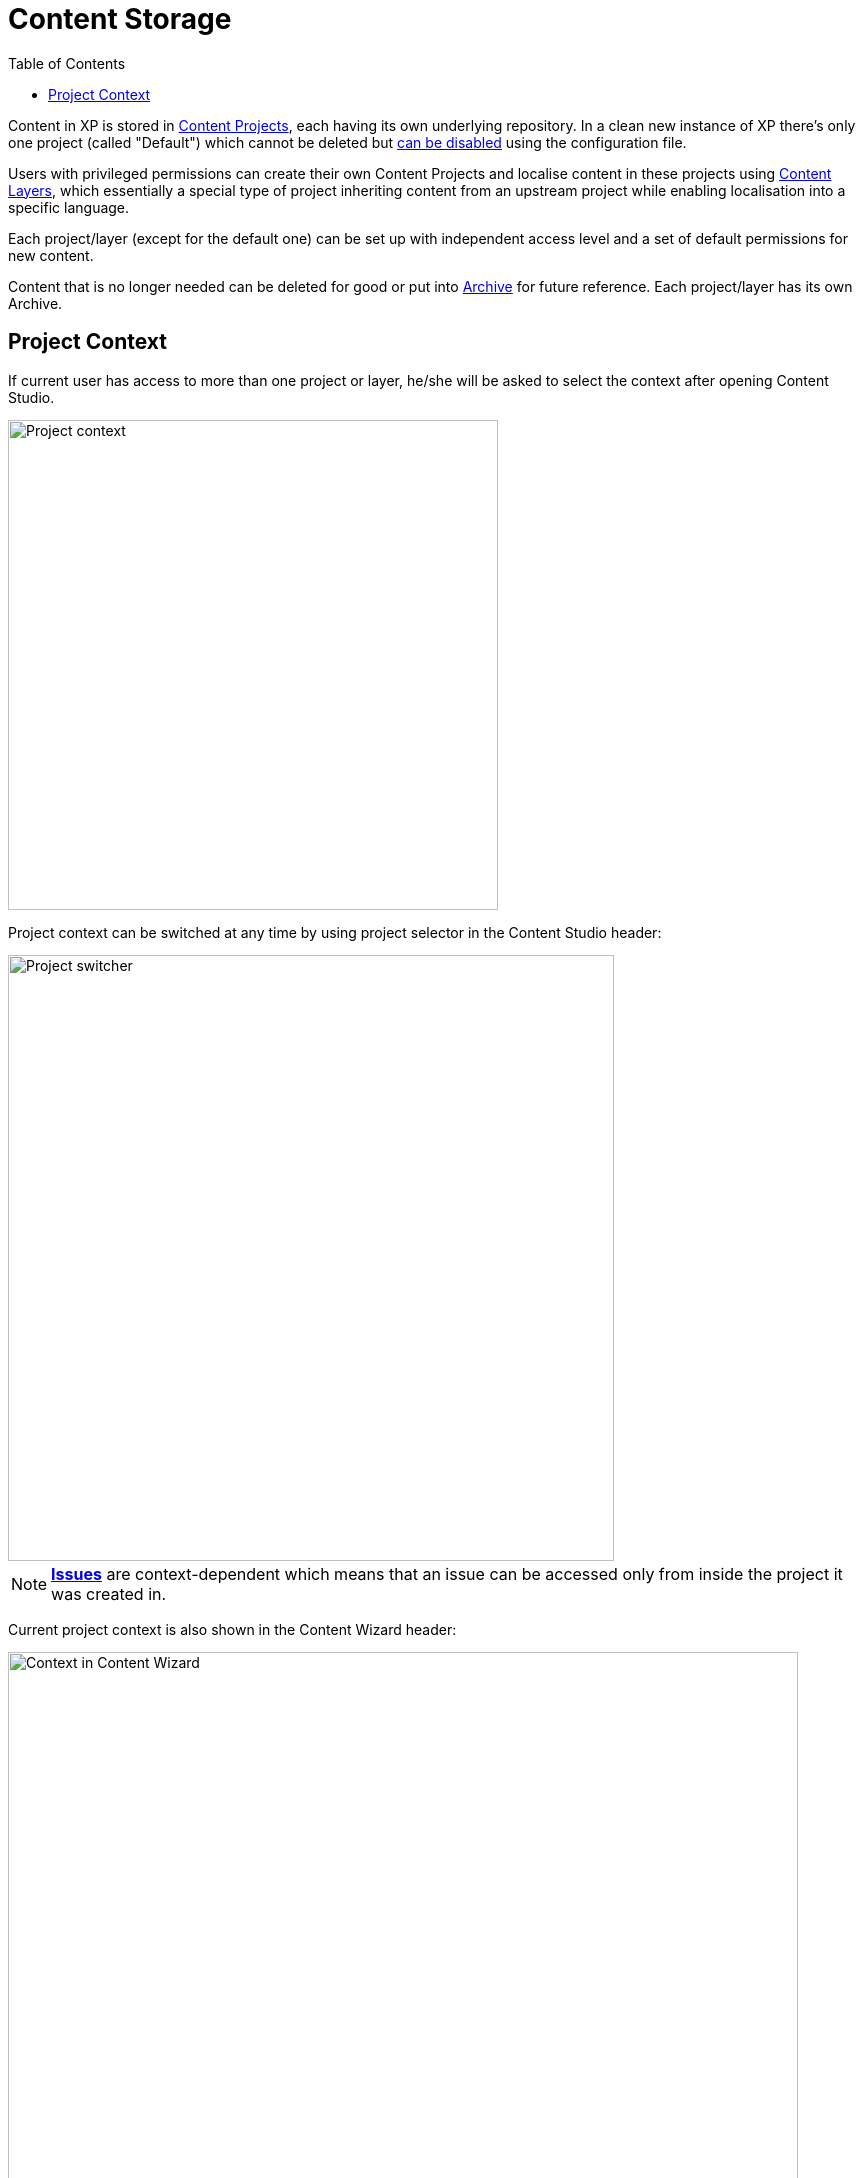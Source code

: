 = Content Storage
:toc: right
:imagesdir: storage/images

Content in XP is stored in <<storage/projects#,Content Projects>>, each having its own underlying repository. In a clean new instance of XP
there's only one project (called "Default") which cannot be deleted but <<config#disable_default_project,can be disabled>> using the
configuration file.

Users with privileged permissions can create their own Content Projects and localise content in these projects using <<storage/layers#,Content Layers>>, which essentially a special type of project inheriting content from an upstream project while enabling localisation into a specific language.

Each project/layer (except for the default one) can be set up with independent access level and a set of default permissions for new content.

Content that is no longer needed can be deleted for good or put into <<storage/archive#,Archive>> for future reference.
Each project/layer has its own Archive.


== Project Context

If current user has access to more than one project or layer, he/she will be asked to select the context after opening Content Studio.

image::project-context.png[Project context, 490]

Project context can be switched at any time by using project selector in the Content Studio header:

image::project-switcher.png[Project switcher, 606]

NOTE: <<issues#,*Issues*>> are context-dependent which means that an issue can be accessed only from inside the project it was created in.

Current project context is also shown in the Content Wizard header:

image::content-wizard-context.png[Context in Content Wizard, 790]

IMPORTANT: If the Default project is <<config#disable_default_project,hidden>> via config file and a logged-in user doesn't have access to any projects and has necessary permissions, he/she will be asked to create a new Content Project using <<storage/projects#new_project_wizard,multistep wizard>>.

image::context-no-projects.png[No projects, 790]

